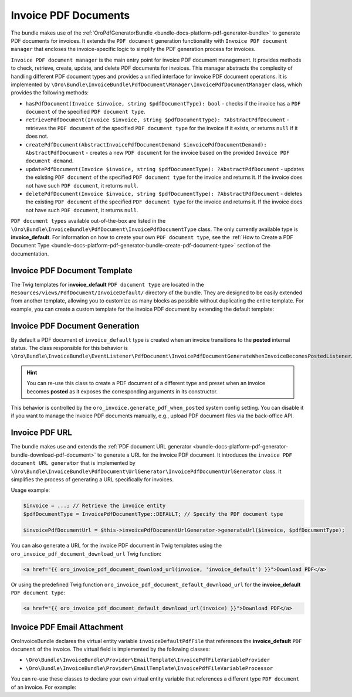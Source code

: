 .. _bundle-docs-platform-invoice-pdf-documents:

Invoice PDF Documents
=====================

The bundle makes use of the :ref:`OroPdfGeneratorBundle <bundle-docs-platform-pdf-generator-bundle>` to generate PDF documents for invoices. It extends the ``PDF document`` generation functionality with ``Invoice PDF document manager`` that encloses the invoice-specific logic to simplify the PDF generation process for invoices.

``Invoice PDF document manager`` is the main entry point for invoice PDF document management. It provides methods to check, retrieve, create, update, and delete PDF documents for invoices. This manager abstracts the complexity of handling different PDF document types and provides a unified interface for invoice PDF document operations. It is implemented by ``\Oro\Bundle\InvoiceBundle\PdfDocument\Manager\InvoicePdfDocumentManager`` class, which provides the following methods:

* ``hasPdfDocument(Invoice $invoice, string $pdfDocumentType): bool`` - checks if the invoice has a ``PDF document`` of the specified ``PDF document type``.
* ``retrievePdfDocument(Invoice $invoice, string $pdfDocumentType): ?AbstractPdfDocument`` - retrieves the ``PDF document`` of the specified ``PDF document type`` for the invoice if it exists, or returns ``null`` if it does not.
* ``createPdfDocument(AbstractInvoicePdfDocumentDemand $invoicePdfDocumentDemand): AbstractPdfDocument`` - creates a new ``PDF document`` for the invoice based on the provided ``Invoice PDF document demand``.
* ``updatePdfDocument(Invoice $invoice, string $pdfDocumentType): ?AbstractPdfDocument`` - updates the existing ``PDF document`` of the specified ``PDF document type`` for the invoice and returns it. If the invoice does not have such ``PDF document``, it returns ``null``.
* ``deletePdfDocument(Invoice $invoice, string $pdfDocumentType): ?AbstractPdfDocument`` - deletes the existing ``PDF document`` of the specified ``PDF document type`` for the invoice and returns it. If the invoice does not have such ``PDF document``, it returns ``null``.

``PDF document types`` available out-of-the-box are listed in the ``\Oro\Bundle\InvoiceBundle\PdfDocument\InvoicePdfDocumentType`` class. The only currently available type is **invoice_default**. For information on how to create your own ``PDF document type``, see the :ref:`How to Create a PDF Document Type <bundle-docs-platform-pdf-generator-bundle-create-pdf-document-type>` section of the documentation.

Invoice PDF Document Template
-----------------------------

The Twig templates for **invoice_default** ``PDF document type`` are located in the ``Resources/views/PdfDocument/InvoiceDefault/`` directory of the bundle. They are designed to be easily extended from another template, allowing you to customize as many blocks as possible without duplicating the entire template. For example, you can create a custom template for the invoice PDF document by extending the default template:

.. code-block:: twig
    :caption: templates/bundles/PdfDocument/InvoiceDefault/content.html.twig

    {% extends '@!OroInvoice/PdfDocument/InvoiceDefault/content.html.twig' %}

    {% block invoice_header_logo %}
        {# Custom header logo #}
    {% endblock %}

Invoice PDF Document Generation
-------------------------------

By default a PDF document of ``invoice_default`` type is created when an invoice transitions to the **posted** internal status. The class responsible for this behavior is ``\Oro\Bundle\InvoiceBundle\EventListener\PdfDocument\InvoicePdfDocumentGenerateWhenInvoiceBecomesPostedListener``.

.. hint:: You can re-use this class to create a PDF document of a different type and preset when an invoice becomes **posted** as it exposes the corresponding arguments in its constructor.

This behavior is controlled by the ``oro_invoice.generate_pdf_when_posted`` system config setting. You can disable it if you want to manage the invoice PDF documents manually, e.g., upload PDF document files via the back-office API.

Invoice PDF URL
---------------

The bundle makes use and extends the :ref:`PDF document URL generator <bundle-docs-platform-pdf-generator-bundle-download-pdf-document>` to generate a URL for the invoice PDF document. It introduces the ``invoice PDF document URL generator`` that is implemented by ``\Oro\Bundle\InvoiceBundle\PdfDocument\UrlGenerator\InvoicePdfDocumentUrlGenerator`` class. It simplifies the process of generating a URL specifically for invoices.

Usage example:

.. code-block:: php

    $invoice = ...; // Retrieve the invoice entity
    $pdfDocumentType = InvoicePdfDocumentType::DEFAULT; // Specify the PDF document type

    $invoicePdfDocumentUrl = $this->invoicePdfDocumentUrlGenerator->generateUrl($invoice, $pdfDocumentType);


You can also generate a URL for the invoice PDF document in Twig templates using the ``oro_invoice_pdf_document_download_url`` Twig function:

.. code-block:: twig

    <a href="{{ oro_invoice_pdf_document_download_url(invoice, 'invoice_default') }}">Download PDF</a>


Or using the predefined Twig function ``oro_invoice_pdf_document_default_download_url`` for the **invoice_default** ``PDF document type``:

.. code-block:: twig

    <a href="{{ oro_invoice_pdf_document_default_download_url(invoice) }}">Download PDF</a>


Invoice PDF Email Attachment
----------------------------

OroInvoiceBundle declares the virtual entity variable ``invoiceDefaultPdfFile`` that references the **invoice_default** ``PDF document`` of the invoice. The virtual field is implemented by the following classes:

- ``\Oro\Bundle\InvoiceBundle\Provider\EmailTemplate\InvoicePdfFileVariableProvider``
- ``\Oro\Bundle\InvoiceBundle\Provider\EmailTemplate\InvoicePdfFileVariableProcessor``

You can re-use these classes to declare your own virtual entity variable that references a different type ``PDF document`` of an invoice. For example:

.. code-block:: yaml
    :caption: services.yml

    services:
        oro_invoice.provider.email_template.invoice_us_standard_pdf_file_variable_provider:
            class: 'Oro\Bundle\InvoiceBundle\Provider\EmailTemplate\InvoicePdfFileVariableProvider'
            arguments:
                $translator: '@translator'
                $pdfFileVariableName: 'invoiceUsStandardPdfFile'
            tags:
                - { name: 'oro_email.emailtemplate.variable_provider', scope: 'entity' }

        oro_invoice.provider.email_template.invoice_us_standard_pdf_file_variable_processor:
            class: 'Oro\Bundle\InvoiceBundle\Provider\EmailTemplate\InvoicePdfFileVariableProcessor'
            arguments:
                $invoicePdfDocumentManager: '@oro_invoice.pdf_document.manager.instant'
                $doctrine: '@doctrine'
                $pdfDocumentType: 'invoice_us_standard'
            tags:
                - { name: 'oro_email.emailtemplate.variable_processor', alias: 'invoice_us_standard_pdf_file' }
